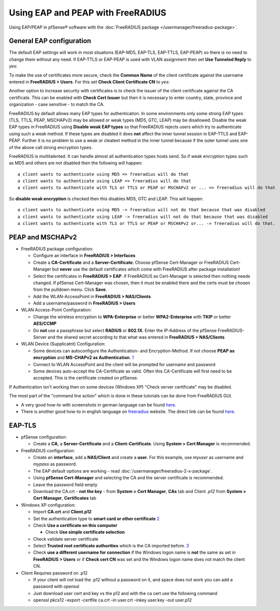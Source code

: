 Using EAP and PEAP with FreeRADIUS
==================================

Using EAP/PEAP in pfSense® software with the 
:doc:`FreeRADIUS package </usermanager/freeradius-package>`.

General EAP configuration
-------------------------

The default EAP settings will work in most situations (EAP-MD5, EAP-TLS,
EAP-TTLS, EAP-PEAP) so there is no need to change them without any need.
If EAP-TTLS or EAP-PEAP is used with VLAN assignment then set **Use
Tunneled Reply** to *yes*:

To make the use of certificates more secure, check the **Common Name**
of the client certificate against the username entered in **FreeRADIUS >
Users**. For this set **Check Client Certificate CN** to *yes*:

Another option to increase security with certificates is to check the
issuer of the client certificate against the CA certificate. This can be
enabled with **Check Cert Issuer** but then it is necessary to enter
country, state, province and organization - case sensitive - to match
the CA.

FreeRADIUS by default allows many EAP types for authentication. In some
environments only some strong EAP types (TLS, TTLS, PEAP, MSCHAPv2) may
be allowed or weak types (MD5, GTC, LEAP) may be disallowed. Disable the
weak EAP types in FreeRADIUS using **Disable weak EAP types** so that
FreeRADIUS rejects users which try to authenticate using such a weak
method. If these types are disabled it does **not** affect the inner
tunnel session in EAP-TTLS and EAP-PEAP. Further it is no problem to use
a weak or cleatext method in the inner tunnel because if the outer
tunnel uses one of the above call strong encryption types.

FreeRADIUS is multitalented. It can handle almost all authentication
types hosts send. So if weak encryption types such as MD5 and others are
not disabled then the following will happen::

  a client wants to authenticate using MD5 => freeradius will do that
  a client wants to authenticate using LEAP => freeradius will do that
  a client wants to authenticate with TLS or TTLS or PEAP or MSCHAPv2 or ... => freeradius will do that

So **disable weak encryption** is checked then this disables MD5, GTC
and LEAP. This will happen::

  a client wants to authenticate using MD5 -> freeradius will not do that because that was disabled
  a client wants to authenticate using LEAP -> freeradius will not do that because that was disabled
  a client wants to authenticate with TLS or TTLS or PEAP or MSCHAPv2 or... -> freeradius will do that.

PEAP and MSCHAPv2
-----------------

-  FreeRADIUS package configuration:

   -  Configure an interface in **FreeRADIUS > Interfaces**
   -  Create a **CA-Certificate** and a **Server-Certificate**. Choose
      pfSense Cert-Manager or FreeRADIUS Cert-Manager but **never** use
      the default certificates which come with FreeRADIUS after package
      installation!
   -  Select the certificates in **FreeRADIUS > EAP**. If FreeRADIUS as
      Cert-Manager is selected then nothing needs changed. If pfSense
      Cert-Manager was chosen, then it must be enabled there and the
      certs must be chosen from the pulldown menu. Click **Save**.
   -  Add the WLAN-AccessPoint in **FreeRADIUS > NAS/Clients**
   -  Add a username/password in **FreeRADIUS > Users**

-  WLAN Access-Point Configuration:

   -  Change the wireless encryption to **WPA-Enterprise** or better
      **WPA2-Enterprise** with **TKIP** or better **AES/CCMP**
   -  Do **not** use a passphrase but select **RADIUS** or **802.1X**.
      Enter the IP-Address of the pfSense FreeRADIUS-Server and the
      shared secret according to that what was entered in **FreeRADIUS >
      NAS/Clients**

-  WLAN Device (Supplicatnt) Configuration:

   -  Some devices can autoconfigure the Authentication- and
      Encryption-Method. If not choose **PEAP as encryption** and
      **MS-CHAPv2 as Authentication**. `1 <http://www-sga.iai.uni-bonn.de/Wob/images/51263715.jpg>`__
   -  Connect to WLAN AccessPoint and the client will be prompted for
      username and password
   -  Some devices auto-accept the CA-Certificate as valid. Often this
      CA-Certificate will first need to be accepted. This is the
      certificate created on pfSense.

If Authentication isn't working then on some devices (Windows XP) "Check
server certificate" may be disabled.

The most part of the "command line action" which is done in these
tutorials can be done from FreeRADIUS GUI.

-  A very good how-to with screenshots in german language can be found
   `here <http://www.administrator.de/index.php?content=142241>`__.
-  There is another good how-to in english language on
   `freeradius <http://www.freeradius.org>`__ website. The direct link
   can be found
   `here <http://wiki.freeradius.org/WPA_HOWTO#HOWTO+Do+It%3A+An+Outline>`__.

EAP-TLS
-------

-  pfSense configuration:

   -  Create a **CA**, a **Server-Certificate** and a
      **Client-Certificate**. Using **System > Cert Manager** is
      recommended.

-  FreeRADIUS configuration:

   -  Create an **interface**, add a **NAS/Client** and create a
      **user**. For this example, use *myuser* as username and *mypass*
      as password.
   -  The EAP default options are working - read
      :doc:`/usermanager/freeradius-2-x-package`.
   -  Using **pfSense Cert-Manager** and selecting the CA and the server
      certificate is recommended.
   -  Leave the password field empty
   -  Download the CA.crt - **not the key** - from **System > Cert
      Manager**, **CAs** tab and Client *.p12* from **System > Cert
      Manager**, **Certificates** tab

-  Windows XP configuration:

   -  Import **CA.crt** and **Client.p12**
   -  Set the authentication type to **smart card or other certificate**
      `2 <http://www.wpi.edu/academics/CCC/Netops/Wireless/Setup/xp-imgs/WPA-0006.jpg>`__
   -  Check **Use a certificate on this computer**

      -  Check **Use simple certificate selection**

   -  Check validate server certificate
   -  Select **Trusted root certificate authorities** which is the CA
      imported
      before. `3 <http://i.technet.microsoft.com/dynimg/IC120658.gif>`__
   -  Check **use a different username for connection** if the Windows
      logon name is **not** the same as set in **FreeRADIUS > Users** or
      if **Check cert CN** was set and the Windows logon name does not
      match the client CN.

-  Client Requires password on .p12

   -  If your client will not load the .p12 without a password on it,
      and space does not work you can add a password with openssl
   -  Just download user cert and key vs the p12 and with the ca cert
      use the following command
   -  openssl pkcs12 -export -certfile ca.crt -in user.crt -inkey
      user.key -out user.p12
